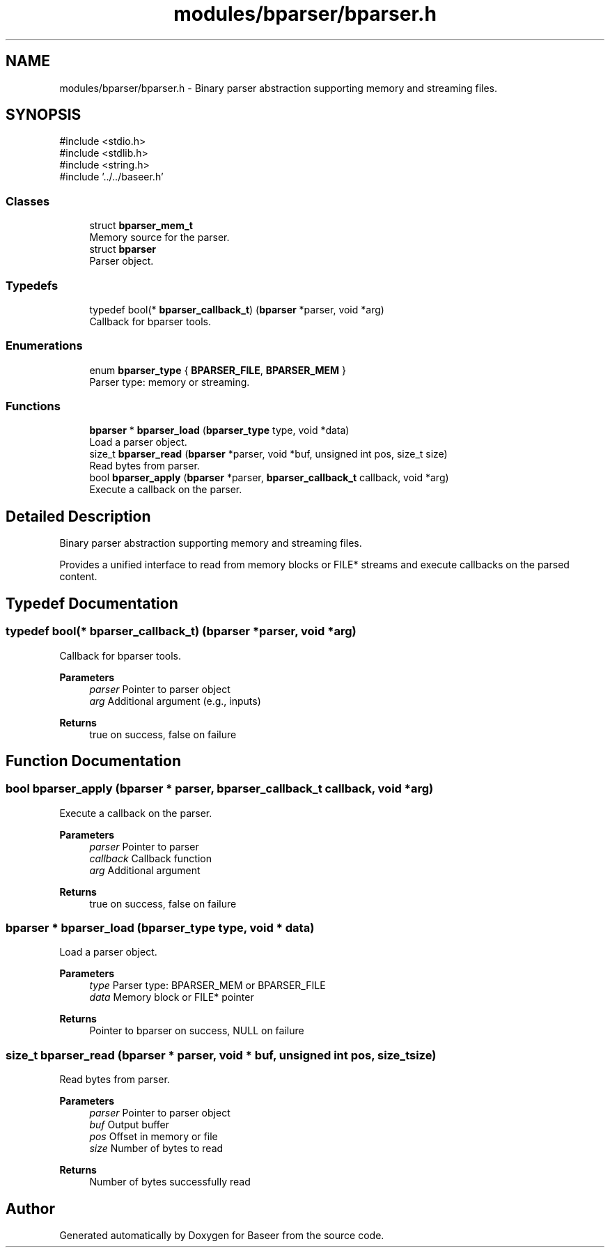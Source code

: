 .TH "modules/bparser/bparser.h" 3 "Version 0.1.0" "Baseer" \" -*- nroff -*-
.ad l
.nh
.SH NAME
modules/bparser/bparser.h \- Binary parser abstraction supporting memory and streaming files\&.  

.SH SYNOPSIS
.br
.PP
\fR#include <stdio\&.h>\fP
.br
\fR#include <stdlib\&.h>\fP
.br
\fR#include <string\&.h>\fP
.br
\fR#include '\&.\&./\&.\&./baseer\&.h'\fP
.br

.SS "Classes"

.in +1c
.ti -1c
.RI "struct \fBbparser_mem_t\fP"
.br
.RI "Memory source for the parser\&. "
.ti -1c
.RI "struct \fBbparser\fP"
.br
.RI "Parser object\&. "
.in -1c
.SS "Typedefs"

.in +1c
.ti -1c
.RI "typedef bool(* \fBbparser_callback_t\fP) (\fBbparser\fP *parser, void *arg)"
.br
.RI "Callback for bparser tools\&. "
.in -1c
.SS "Enumerations"

.in +1c
.ti -1c
.RI "enum \fBbparser_type\fP { \fBBPARSER_FILE\fP, \fBBPARSER_MEM\fP }"
.br
.RI "Parser type: memory or streaming\&. "
.in -1c
.SS "Functions"

.in +1c
.ti -1c
.RI "\fBbparser\fP * \fBbparser_load\fP (\fBbparser_type\fP type, void *data)"
.br
.RI "Load a parser object\&. "
.ti -1c
.RI "size_t \fBbparser_read\fP (\fBbparser\fP *parser, void *buf, unsigned int pos, size_t size)"
.br
.RI "Read bytes from parser\&. "
.ti -1c
.RI "bool \fBbparser_apply\fP (\fBbparser\fP *parser, \fBbparser_callback_t\fP callback, void *arg)"
.br
.RI "Execute a callback on the parser\&. "
.in -1c
.SH "Detailed Description"
.PP 
Binary parser abstraction supporting memory and streaming files\&. 

Provides a unified interface to read from memory blocks or FILE* streams and execute callbacks on the parsed content\&. 
.SH "Typedef Documentation"
.PP 
.SS "typedef bool(* bparser_callback_t) (\fBbparser\fP *parser, void *arg)"

.PP
Callback for bparser tools\&. 
.PP
\fBParameters\fP
.RS 4
\fIparser\fP Pointer to parser object 
.br
\fIarg\fP Additional argument (e\&.g\&., inputs) 
.RE
.PP
\fBReturns\fP
.RS 4
true on success, false on failure 
.RE
.PP

.SH "Function Documentation"
.PP 
.SS "bool bparser_apply (\fBbparser\fP * parser, \fBbparser_callback_t\fP callback, void * arg)"

.PP
Execute a callback on the parser\&. 
.PP
\fBParameters\fP
.RS 4
\fIparser\fP Pointer to parser 
.br
\fIcallback\fP Callback function 
.br
\fIarg\fP Additional argument 
.RE
.PP
\fBReturns\fP
.RS 4
true on success, false on failure 
.RE
.PP

.SS "\fBbparser\fP * bparser_load (\fBbparser_type\fP type, void * data)"

.PP
Load a parser object\&. 
.PP
\fBParameters\fP
.RS 4
\fItype\fP Parser type: BPARSER_MEM or BPARSER_FILE 
.br
\fIdata\fP Memory block or FILE* pointer 
.RE
.PP
\fBReturns\fP
.RS 4
Pointer to bparser on success, NULL on failure 
.RE
.PP

.SS "size_t bparser_read (\fBbparser\fP * parser, void * buf, unsigned int pos, size_t size)"

.PP
Read bytes from parser\&. 
.PP
\fBParameters\fP
.RS 4
\fIparser\fP Pointer to parser object 
.br
\fIbuf\fP Output buffer 
.br
\fIpos\fP Offset in memory or file 
.br
\fIsize\fP Number of bytes to read 
.RE
.PP
\fBReturns\fP
.RS 4
Number of bytes successfully read 
.RE
.PP

.SH "Author"
.PP 
Generated automatically by Doxygen for Baseer from the source code\&.
